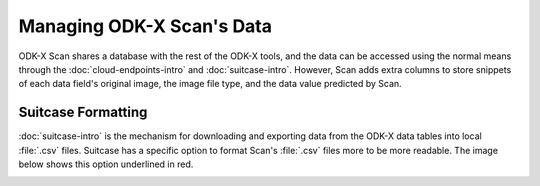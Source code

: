 Managing ODK-X Scan's Data
============================

.. _odk-x-scan-data:

ODK-X Scan shares a database with the rest of the ODK-X tools, and the data can be accessed using the normal means through the :doc:`cloud-endpoints-intro` and :doc:`suitcase-intro`. However, Scan adds extra columns to store snippets of each data field's original image, the image file type, and the data value predicted by Scan.

.. _odk-x-scan-using-suitcase:

Suitcase Formatting
------------------------------------------

:doc:`suitcase-intro` is the mechanism for downloading and exporting data from the ODK-X data tables into local :file:`.csv` files. Suitcase has a specific option to format Scan's :file:`.csv` files more to be more readable. The image below shows this option underlined in red.

.. image:: /img/scan-data/suitcase-scan.*
  :alt: Scan formatting option in Suitcase
  :class: device-screen-vertical

